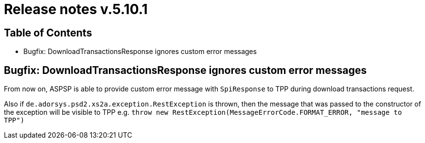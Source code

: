 = Release notes v.5.10.1

== Table of Contents

* Bugfix: DownloadTransactionsResponse ignores custom error messages

== Bugfix: DownloadTransactionsResponse ignores custom error messages

From now on, ASPSP is able to provide custom error message with `SpiResponse` to TPP during download transactions request.

Also if `de.adorsys.psd2.xs2a.exception.RestException` is thrown, then the message that was passed to the constructor of the exception will be visible to TPP e.g. `throw  new RestException(MessageErrorCode.FORMAT_ERROR, "message to TPP")`
